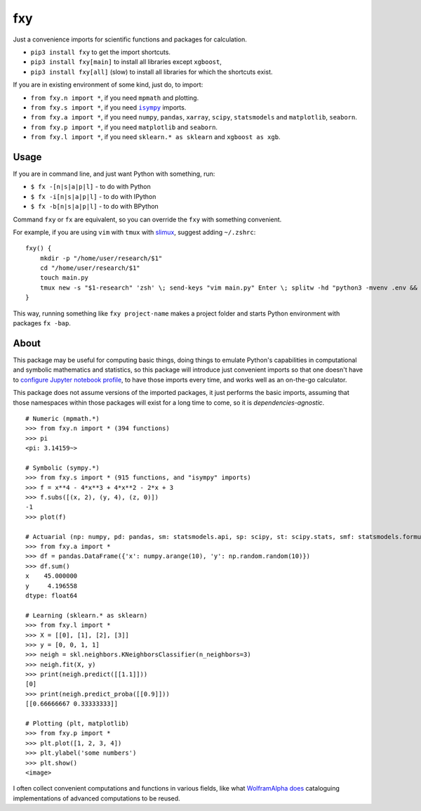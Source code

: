 fxy
===
.. |isympy| replace:: ``isympy``


Just a convenience imports for scientific functions and packages for calculation.

-  ``pip3 install fxy`` to get the import shortcuts.
-  ``pip3 install fxy[main]`` to install all libraries except ``xgboost``,
-  ``pip3 install fxy[all]`` (slow) to install all libraries for which the shortcuts exist.


If you are in existing environment of some kind, just do, to import:

-  ``from fxy.n import *``, if you need ``mpmath`` and plotting.
-  ``from fxy.s import *``, if you need |isympy|_ imports.
-  ``from fxy.a import *``, if you need ``numpy``, ``pandas``, ``xarray``,
   ``scipy``, ``statsmodels`` and ``matplotlib``, ``seaborn``.
-  ``from fxy.p import *``, if you need ``matplotlib`` and ``seaborn``.
-  ``from fxy.l import *``, if you need ``sklearn.* as sklearn`` and ``xgboost as xgb``.


.. image:: https://wiki.mindey.com/shared/screens/video-cover.png
   :target: https://wiki.mindey.com/shared/shots/5be13ae88af63324fbbd6f06c-set-of-imports.mp4

Usage
-----
If you are in command line, and just want Python with something, run:

-  ``$ fx -[n|s|a|p|l]`` - to do with Python
-  ``$ fx -i[n|s|a|p|l]`` - to do with IPython
-  ``$ fx -b[n|s|a|p|l]`` - to do with BPython

Command ``fxy`` or ``fx`` are equivalent, so you can override the ``fxy`` with something convenient.

For example, if you are using ``vim`` with ``tmux`` with `slimux <https://github.com/esamattis/slimux>`__, suggest adding ``~/.zshrc``:

::

   fxy() {
       mkdir -p "/home/user/research/$1"
       cd "/home/user/research/$1"
       touch main.py
       tmux new -s "$1-research" 'zsh' \; send-keys "vim main.py" Enter \; splitw -hd "python3 -mvenv .env && . .env/bin/activate; fx -bap"
   }

This way, running something like ``fxy project-name`` makes a project folder and starts Python environment with packages ``fx -bap``.

About
-----

This package may be useful for computing basic things, doing things to
emulate Python's capabilities in computational and symbolic mathematics
and statistics, so this package will introduce just convenient imports
so that one doesn't have to `configure Jupyter notebook
profile <https://mindey.com/blog/how_to_set_up_ipython_for_statistics_on_linux>`__,
to have those imports every time, and works well as an on-the-go
calculator.

This package does not assume versions of the imported packages, it just
performs the basic imports, assuming that those namespaces within those
packages will exist for a long time to come, so it is
*dependencies-agnostic*.

::

    # Numeric (mpmath.*)
    >>> from fxy.n import * (394 functions)
    >>> pi
    <pi: 3.14159~>

    # Symbolic (sympy.*)
    >>> from fxy.s import * (915 functions, and "isympy" imports)
    >>> f = x**4 - 4*x**3 + 4*x**2 - 2*x + 3
    >>> f.subs([(x, 2), (y, 4), (z, 0)])
    -1
    >>> plot(f)

    # Actuarial (np: numpy, pd: pandas, sm: statsmodels.api, sp: scipy, st: scipy.stats, smf: statsmodels.formula.api, statsmodels)
    >>> from fxy.a import *
    >>> df = pandas.DataFrame({'x': numpy.arange(10), 'y': np.random.random(10)})
    >>> df.sum()
    x    45.000000
    y     4.196558
    dtype: float64

    # Learning (sklearn.* as sklearn)
    >>> from fxy.l import *
    >>> X = [[0], [1], [2], [3]]
    >>> y = [0, 0, 1, 1]
    >>> neigh = skl.neighbors.KNeighborsClassifier(n_neighbors=3)
    >>> neigh.fit(X, y)
    >>> print(neigh.predict([[1.1]]))
    [0]
    >>> print(neigh.predict_proba([[0.9]]))
    [[0.66666667 0.33333333]]

    # Plotting (plt, matplotlib)
    >>> from fxy.p import *
    >>> plt.plot([1, 2, 3, 4])
    >>> plt.ylabel('some numbers')
    >>> plt.show()
    <image>

I often collect convenient computations and functions in various fields,
like what `WolframAlpha <https://www.wolframalpha.com>`__
`does <https://wiki.mindey.com/shared/screens/Screenshot_2021-02-28_06-16-43.png>`__
cataloguing implementations of advanced computations to be reused.


.. _isympy:
    https://linux.die.net/man/1/isympy
